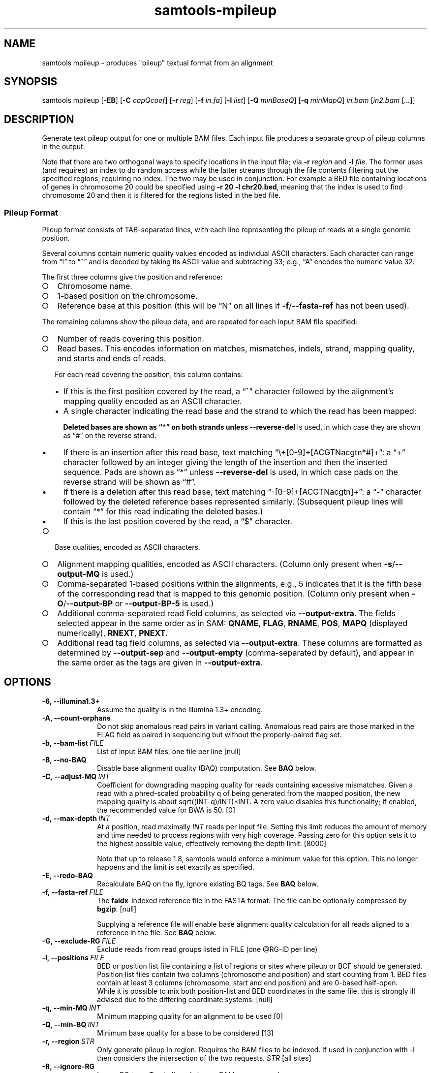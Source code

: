 '\" t
.TH samtools-mpileup 1 "22 October 2021" "samtools-1.14" "Bioinformatics tools"
.SH NAME
samtools mpileup \- produces "pileup" textual format from an alignment
.\"
.\" Copyright (C) 2008-2011, 2013-2021 Genome Research Ltd.
.\" Portions copyright (C) 2010, 2011 Broad Institute.
.\"
.\" Author: Heng Li <lh3@sanger.ac.uk>
.\" Author: Joshua C. Randall <jcrandall@alum.mit.edu>
.\"
.\" Permission is hereby granted, free of charge, to any person obtaining a
.\" copy of this software and associated documentation files (the "Software"),
.\" to deal in the Software without restriction, including without limitation
.\" the rights to use, copy, modify, merge, publish, distribute, sublicense,
.\" and/or sell copies of the Software, and to permit persons to whom the
.\" Software is furnished to do so, subject to the following conditions:
.\"
.\" The above copyright notice and this permission notice shall be included in
.\" all copies or substantial portions of the Software.
.\"
.\" THE SOFTWARE IS PROVIDED "AS IS", WITHOUT WARRANTY OF ANY KIND, EXPRESS OR
.\" IMPLIED, INCLUDING BUT NOT LIMITED TO THE WARRANTIES OF MERCHANTABILITY,
.\" FITNESS FOR A PARTICULAR PURPOSE AND NONINFRINGEMENT. IN NO EVENT SHALL
.\" THE AUTHORS OR COPYRIGHT HOLDERS BE LIABLE FOR ANY CLAIM, DAMAGES OR OTHER
.\" LIABILITY, WHETHER IN AN ACTION OF CONTRACT, TORT OR OTHERWISE, ARISING
.\" FROM, OUT OF OR IN CONNECTION WITH THE SOFTWARE OR THE USE OR OTHER
.\" DEALINGS IN THE SOFTWARE.
.
.\" For code blocks and examples (cf groff's Ultrix-specific man macros)
.de EX

.  in +\\$1
.  nf
.  ft CR
..
.de EE
.  ft
.  fi
.  in

..
.
.SH SYNOPSIS
.PP
samtools mpileup
.RB [ -EB ]
.RB [ -C
.IR capQcoef ]
.RB [ -r
.IR reg ]
.RB [ -f
.IR in.fa ]
.RB [ -l
.IR list ]
.RB [ -Q
.IR minBaseQ ]
.RB [ -q
.IR minMapQ ]
.I in.bam
.RI [ in2.bam
.RI [ ... ]]

.SH DESCRIPTION
.PP
Generate text pileup output for one or multiple BAM files.
Each input file produces a separate group of pileup columns in the output.

Note that there are two orthogonal ways to specify locations in the
input file; via \fB-r\fR \fIregion\fR and \fB-l\fR \fIfile\fR.  The
former uses (and requires) an index to do random access while the
latter streams through the file contents filtering out the specified
regions, requiring no index.  The two may be used in conjunction.  For
example a BED file containing locations of genes in chromosome 20
could be specified using \fB-r 20 -l chr20.bed\fR, meaning that the
index is used to find chromosome 20 and then it is filtered for the
regions listed in the bed file.

.SS Pileup Format
Pileup format consists of TAB-separated lines, with each line representing
the pileup of reads at a single genomic position.

Several columns contain numeric quality values encoded as individual ASCII
characters.
Each character can range from \(lq!\(rq to \(lq~\(rq and is decoded by
taking its ASCII value and subtracting 33; e.g., \(lqA\(rq encodes the
numeric value 32.

The first three columns give the position and reference:
.IP \(ci 2
Chromosome name.
.IP \(ci 2
1-based position on the chromosome.
.IP \(ci 2
Reference base at this position (this will be \(lqN\(rq on all lines
if \fB-f\fR/\fB--fasta-ref\fR has not been used).
.PP
The remaining columns show the pileup data, and are repeated for each
input BAM file specified:
.IP \(ci 2
Number of reads covering this position.
.IP \(ci 2
Read bases.
This encodes information on matches, mismatches, indels, strand,
mapping quality, and starts and ends of reads.

For each read covering the position, this column contains:
.RS
.IP \(bu 2
If this is the first position covered by the read, a \(lq^\(rq character
followed by the alignment's mapping quality encoded as an ASCII character.
.IP \(bu 2
A single character indicating the read base and the strand to which the read
has been mapped:
.TS
c c c
- - -
ceb ceb l .
Forward	Reverse	Meaning
\&.\fR dot	,\fR comma	Base matches the reference base
ACGTN	acgtn	Base is a mismatch to the reference base
>	<	Reference skip (due to CIGAR \(lqN\(rq)
*	*\fR/\fB#	Deletion of the reference base (CIGAR \(lqD\(rq)
.TE

Deleted bases are shown as \(lq*\(rq on both strands
unless \fB--reverse-del\fR is used, in which case they are shown as \(lq#\(rq
on the reverse strand.
.IP \(bu 2
If there is an insertion after this read base, text matching
\(lq\\+[0-9]+[ACGTNacgtn*#]+\(rq: a \(lq+\(rq character followed by an integer
giving the length of the insertion and then the inserted sequence.
Pads are shown as \(lq*\(rq unless \fB--reverse-del\fR is used,
in which case pads on the reverse strand will be shown as \(lq#\(rq.
.IP \(bu 2
If there is a deletion after this read base, text matching
\(lq-[0-9]+[ACGTNacgtn]+\(rq: a \(lq-\(rq character followed by the deleted
reference bases represented similarly.  (Subsequent pileup lines will
contain \(lq*\(rq for this read indicating the deleted bases.)
.IP \(bu 2
If this is the last position covered by the read, a \(lq$\(rq character.
.RE
.IP \(ci 2
Base qualities, encoded as ASCII characters.
.IP \(ci 2
Alignment mapping qualities, encoded as ASCII characters.
(Column only present when \fB-s\fR/\fB--output-MQ\fR is used.)
.IP \(ci 2
Comma-separated 1-based positions within the alignments, e.g., 5 indicates
that it is the fifth base of the corresponding read that is mapped to this
genomic position.
(Column only present when \fB-O\fR/\fB--output-BP\fR or
\fB--output-BP-5\fR is used.)
.IP \(ci 2
Additional comma-separated read field columns,
as selected via \fB--output-extra\fR.
The fields selected appear in the same order as in SAM:
.BR QNAME ,
.BR FLAG ,
.BR RNAME ,
.BR POS ,
.B MAPQ
(displayed numerically),
.BR RNEXT ,
.BR PNEXT .
.IP \(ci 2
Additional read tag field columns, as selected via \fB--output-extra\fR.
These columns are formatted as determined by \fB--output-sep\fR and
\fB--output-empty\fR (comma-separated by default), and appear in the
same order as the tags are given in \fB--output-extra\fR.

.SH OPTIONS
.TP 10
.B -6, --illumina1.3+
Assume the quality is in the Illumina 1.3+ encoding.
.TP
.B -A, --count-orphans
Do not skip anomalous read pairs in variant calling.  Anomalous read
pairs are those marked in the FLAG field as paired in sequencing but
without the properly-paired flag set.
.TP
.BI -b,\ --bam-list \ FILE
List of input BAM files, one file per line [null]
.TP
.B -B, --no-BAQ
Disable base alignment quality (BAQ) computation.
See
.B BAQ
below.
.TP
.BI -C,\ --adjust-MQ \ INT
Coefficient for downgrading mapping quality for reads containing
excessive mismatches. Given a read with a phred-scaled probability q of
being generated from the mapped position, the new mapping quality is
about sqrt((INT-q)/INT)*INT. A zero value disables this
functionality; if enabled, the recommended value for BWA is 50. [0]
.TP
.BI -d,\ --max-depth \ INT
At a position, read maximally
.I INT
reads per input file. Setting this limit reduces the amount of memory and
time needed to process regions with very high coverage.  Passing zero for this
option sets it to the highest possible value, effectively removing the depth
limit. [8000]

Note that up to release 1.8, samtools would enforce a minimum value for
this option.  This no longer happens and the limit is set exactly as
specified.
.TP
.B -E, --redo-BAQ
Recalculate BAQ on the fly, ignore existing BQ tags.
See
.B BAQ
below.
.TP
.BI -f,\ --fasta-ref \ FILE
The
.BR faidx -indexed
reference file in the FASTA format. The file can be optionally compressed by
.BR bgzip .
[null]

Supplying a reference file will enable base alignment quality calculation
for all reads aligned to a reference in the file.  See
.B BAQ
below.
.TP
.BI -G,\ --exclude-RG \ FILE
Exclude reads from read groups listed in FILE (one @RG-ID per line)
.TP
.BI -l,\ --positions \ FILE
BED or position list file containing a list of regions or sites where
pileup or BCF should be generated. Position list files contain two
columns (chromosome and position) and start counting from 1.  BED
files contain at least 3 columns (chromosome, start and end position)
and are 0-based half-open.
.br
While it is possible to mix both position-list and BED coordinates in
the same file, this is strongly ill advised due to the differing
coordinate systems. [null]
.TP
.BI -q,\ --min-MQ \ INT
Minimum mapping quality for an alignment to be used [0]
.TP
.BI -Q,\ --min-BQ \ INT
Minimum base quality for a base to be considered [13]
.TP
.BI -r,\ --region \ STR
Only generate pileup in region. Requires the BAM files to be indexed.
If used in conjunction with -l then considers the intersection of the
two requests.
.I STR
[all sites]
.TP
.B -R,\ --ignore-RG
Ignore RG tags. Treat all reads in one BAM as one sample.
.TP
.BI --rf,\ --incl-flags \ STR|INT
Required flags: include reads with any of the mask bits set [null]
.TP
.BI --ff,\ --excl-flags \ STR|INT
Filter flags: skip reads with any of the mask bits set
[UNMAP,SECONDARY,QCFAIL,DUP]
.TP
.B -x,\ --ignore-overlaps
Disable read-pair overlap detection.
.TP
.B -X
Include customized index file as a part of arguments. See
.B EXAMPLES
section for sample of usage.

.PP
.B Output Options:
.TP 10
.BI "-o, --output " FILE
Write pileup output to
.IR FILE ,
rather than the default of standard output.

(The same short option is used for both the deprecated
.BR --open-prob
option and
.BR --output .
If
.BR -o 's
argument contains any non-digit characters other than a leading + or - sign,
it is interpreted as
.BR --output .
Usually the filename extension will take care of this, but to write to an
entirely numeric filename use
.B -o ./123
or
.BR "--output 123" .)
.TP
.B -O, --output-BP
Output base positions on reads in orientation listed in the SAM file
(left to right). This is mutually exclusive with \fB--output-BP-5\fR.
.TP
.B --output-BP-5
Output base positions on reads in their original 5' to 3' orientation.
This is mutually exclusive with \fB--output-BP\fR.
.TP
.B -s, --output-MQ
Output mapping qualities encoded as ASCII characters.
.TP
.B --output-QNAME
Output an extra column containing comma-separated read names.
Equivalent to \fB--output-extra QNAME\fR.
.TP
.BI "--output-extra" \ STR
Output extra columns containing comma-separated values of read fields or read
tags. The names of the selected fields have to be provided as they are
described in the SAM Specification (pag. 6) and will be output by the
mpileup command in the same order as in the document (i.e.
.BR QNAME ", " FLAG ", " RNAME ,...)
The names are case sensitive. Currently, only the following fields are
supported:
.IP
.B QNAME, FLAG, RNAME, POS, MAPQ, RNEXT, PNEXT
.IP
Anything that is not on this list is treated as a potential tag, although only
two character tags are accepted. In the mpileup output, tag columns are
displayed in the order they were provided by the user in the command line.
Field and tag names have to be provided in a comma-separated string to the
mpileup command.
E.g.
.IP
.B samtools mpileup --output-extra FLAG,QNAME,RG,NM in.bam
.IP
will display four extra columns in the mpileup output, the first being a list of
comma-separated read names, followed by a list of flag values, a list of RG tag
values and a list of NM tag values. Field values are always displayed before
tag values.
.TP
.BI "--output-sep" \ CHAR
Specify a different separator character for tag value lists, when those values
might contain one or more commas (\fB,\fR), which is the default list separator.
This option only affects columns for two-letter tags like NM; standard
fields like FLAG or QNAME will always be separated by commas.
.TP
.BI "--output-empty" \ CHAR
Specify a different 'no value' character for tag list entries corresponding to
reads that don't have a tag requested with the \fB--output-extra\fR option. The
default is \fB*\fR.

This option only applies to rows that have at least one read in the pileup,
and only to columns for two-letter tags.
Columns for empty rows will always be printed as \fB*\fR.

.TP
.B -M, --output-mods
Adds base modification markup into the sequence column.  This uses the
\fBMm\fR and \fBMl\fR auxiliary tags (or their uppercase
equivalents).  Any base in the sequence output may be followed by a
series of \fIstrand\fR \fIcode\fR \fIquality\fR strings enclosed
within square brackets where strand is "+" or "-", code is a single
character (such as "m" or "h") or a ChEBI numeric in parentheses, and
quality is an optional numeric quality value.  For example a "C" base
with possible 5mC and 5hmC base modification may be reported as
"C[+m179+h40]".

Quality values are from 0 to 255 inclusive, representing a linear
scale of probability 0.0 to 1.0 in 1/256ths increments.  If quality
values are absent (no \fBMl\fR tag) these are omitted, giving an
example string of "C[+m+h]".

Note the base modifications may be identified on the reverse strand,
either due to the native ability for this detection by the sequencing
instrument or by the sequence subsequently being reverse
complemented.  This can lead to modification codes, such as "m"
meaning 5mC, being shown for their complementary bases, such as
"G[-m50]".

When \fB--output-mods\fR is selected base modifications can appear on
any base in the sequence output, including during insertions.  This
may make parsing the string more complex, so also see the
\fB--no-output-ins-mods\fR and \fB--no-output-ins\fR options to
simplify this process.

.TP
.B --no-output-ins
Do not output the inserted bases in the sequence column.  Usually this
is reported as "+\fIlength\fR \fIsequence\fR", but with this option
it becomes simply "+\fIlength\fR".  For example an insertion of AGT
in a pileup column changes from "CCC+3AGTGCC" to "CCC+3GCC".

Specifying this option twice also removes the "+\fIlength\fR"
portion, changing the example above to "CCCGCC".

The purpose of this change is to simplify parsing using basic regular
expressions, which traditionally cannot perform counting operations.
It is particularly beneficial when used in conjunction with
\fB--output-mods\fR as the syntax of the inserted sequence is adjusted
to also report possible base modifications, but see also
\fB--no-output-ins-mods\fR as an alternative.

.TP
.B --no-output-ins-mods
Outputs the inserted bases in the sequence, but excluding any base
modifications.  This only affects output when \fB--output-mods\fR is
also used.

.TP
.B --no-output-del
Do not output deleted reference bases in the sequence column.
Normally this is reported as "+\fIlength\fR \fIsequence\fR", but with this option
it becomes simply "+\fIlength\fR".  For example an deletion of 3
unknown bases (due to no reference being specified) would normally be
seen in a column as e.g. "CCC-3NNNGCC", but will be reported as
"CCC-3GCC" with this option.

Specifying this option twice also removes the "-\fIlength\fR"
portion, changing the example above to "CCCGCC".

The purpose of this change is to simplify parsing using basic regular
expressions, which traditionally cannot perform counting operations.
See also \fB--no-output-ins\fR.

.TP
.B --no-output-ends
Removes the \(lq^\(rq (with mapping quality) and \(lq$\(rq markup from
the sequence column.

.TP
.B --reverse-del
Mark the deletions on the reverse strand with the character
.BR # , 
instead of the usual
.BR * .
.TP
.B -a
Output all positions, including those with zero depth.
.TP
.B -a -a, -aa
Output absolutely all positions, including unused reference sequences.
Note that when used in conjunction with a BED file the -a option may
sometimes operate as if -aa was specified if the reference sequence
has coverage outside of the region specified in the BED file.
.PP
.B BAQ (Base Alignment Quality)
.PP
BAQ is the Phred-scaled probability of a read base being misaligned.
It greatly helps to reduce false SNPs caused by misalignments.
BAQ is calculated using the probabilistic realignment method described
in the paper \*(lqImproving SNP discovery by base alignment quality\*(rq,
Heng Li, Bioinformatics, Volume 27, Issue 8
<https://doi.org/10.1093/bioinformatics/btr076>

BAQ is turned on when a reference file is supplied using the
.B -f
option.  To disable it, use the
.B -B
option.

It is possible to store precalculated BAQ values in a SAM BQ:Z tag.
Samtools mpileup will use the precalculated values if it finds them.
The
.B -E
option can be used to make it ignore the contents of the BQ:Z tag and
force it to recalculate the BAQ scores by making a new alignment.

.SH AUTHOR
.PP
Written by Heng Li from the Sanger Institute.

.SH SEE ALSO
.IR samtools (1),
.IR samtools-depth (1),
.IR samtools-sort (1),
.IR bcftools (1)
.PP
Samtools website: <http://www.htslib.org/>
